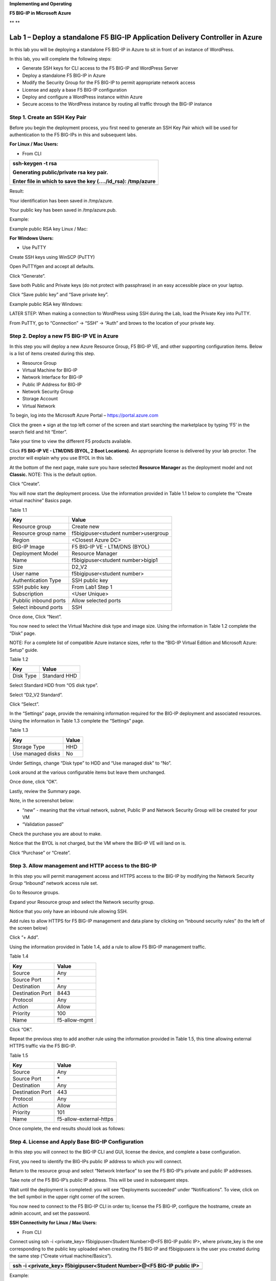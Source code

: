 **Implementing and Operating**

**F5 BIG-IP in Microsoft Azure**

|image0|\ **
**\ |image1|

Lab 1 – Deploy a standalone F5 BIG-IP Application Delivery Controller in Azure
==============================================================================

In this lab you will be deploying a standalone F5 BIG-IP in Azure to sit
in front of an instance of WordPress.

In this lab, you will complete the following steps:

-  Generate SSH keys for CLI access to the F5 BIG-IP and WordPress
   Server

-  Deploy a standalone F5 BIG-IP in Azure

-  Modify the Security Group for the F5 BIG-IP to permit appropriate
   network access

-  License and apply a base F5 BIG-IP configuration

-  Deploy and configure a WordPress instance within Azure

-  Secure access to the WordPress instance by routing all traffic
   through the BIG-IP instance

Step 1. Create an SSH Key Pair
------------------------------

Before you begin the deployment process, you first need to generate an
SSH Key Pair which will be used for authentication to the F5 BIG-IPs in
this and subsequent labs.

**For Linux / Mac Users:**

-  From CLI

+----------------------------------------------------------------+
| ssh-keygen -t rsa                                              |
|                                                                |
| Generating public/private rsa key pair.                        |
|                                                                |
| Enter file in which to save the key (…./id\_rsa): /tmp/azure   |
+================================================================+
+----------------------------------------------------------------+

Result:

Your identification has been saved in /tmp/azure.

Your public key has been saved in /tmp/azure.pub.

Example:

|image2|

Example public RSA key Linux / Mac:

|image3|

**For Windows Users:**

-  Use PuTTY

Create SSH keys using WinSCP (PuTTY)

Open PuTTYgen and accept all defaults.

|image4|

Click “Generate”.

Save both Public and Private keys (do not protect with passphrase) in an
easy accessible place on your laptop.

|image5|

Click “Save public key” and “Save private key”.

Example public RSA key Windows:

|image6|

LATER STEP: When making a connection to WordPress using SSH during the
Lab, load the Private Key into PuTTY.

From PuTTY, go to “Connection” -> “SSH” -> “Auth” and brows to the
location of your private key.

|image7|

Step 2. Deploy a new F5 BIG-IP VE in Azure
------------------------------------------

In this step you will deploy a new Azure Resource Group, F5 BIG-IP VE,
and other supporting configuration items. Below is a list of items
created during this step.

-  Resource Group

-  Virtual Machine for BIG-IP

-  Network Interface for BIG-IP

-  Public IP Address for BIG-IP

-  Network Security Group

-  Storage Account

-  Virtual Network

To begin, log into the Microsoft Azure Portal – https://portal.azure.com

Click the green **+** sign at the top left corner of the screen and
start searching the marketplace by typing ‘F5’ in the search field and
hit “Enter”.

|image8|

Take your time to view the different F5 products available.

Click **F5 BIG-IP VE - LTM/DNS (BYOL, 2 Boot Locations)**. An appropriate license is
delivered by your lab proctor. The proctor will explain why you use BYOL
in this lab.

At the bottom of the next page, make sure you have selected **Resource
Manager** as the deployment model and not **Classic.** NOTE: This is the
default option.

|image9|

Click “Create”.

You will now start the deployment process. Use the information provided
in Table 1.1 below to complete the “Create virtual machine” Basics page.

Table 1.1

+-----------------------+----------------------------------------+
| Key                   | Value                                  |
+=======================+========================================+
| Resource group        | Create new                             |
+-----------------------+----------------------------------------+
| Resource group name   | f5bigipuser<student number>usergroup   |
+-----------------------+----------------------------------------+
| Region                | <Closest Azure DC>                     |
+-----------------------+----------------------------------------+
| BIG-IP Image          | F5 BIG-IP VE - LTM/DNS (BYOL)          |
+-----------------------+----------------------------------------+
| Deployment Model      | Resource Manager                       |
+-----------------------+----------------------------------------+
| Name                  | f5bigipuser<student number>bigip1      |
+-----------------------+----------------------------------------+
| Size                  | D2_V2                                  |
+-----------------------+----------------------------------------+
| User name             | f5bigipuser<student number>            |
+-----------------------+----------------------------------------+
| Authentication Type   | SSH public key                         |
+-----------------------+----------------------------------------+
| SSH public key        | From Lab1 Step 1                       |
+-----------------------+----------------------------------------+
| Subscription          | <User Unique>                          |
+-----------------------+----------------------------------------+
| Pubblic inbound ports | Allow selected ports                   |
+-----------------------+----------------------------------------+
| Select inbound ports  | SSH                                    |
+-----------------------+----------------------------------------+

|image10|

Once done, Click “Next”.

You now need to select the Virtual Machine disk type and image size.
Using the information in Table 1.2 complete the “Disk” page.

NOTE: For a complete list of compatible Azure instance sizes, refer to
the “BIG-IP Virtual Edition and Microsoft Azure: Setup” guide.

Table 1.2

+-------------+-------------------+
| Key         | Value             |
+=============+===================+
| Disk Type   | Standard HHD      |
+-------------+-------------------+

Select Standard HDD from “OS disk type”.

|image11|

Select “D2\_V2 Standard”.

|image12|

Click “Select”.

In the “Settings” page, provide the remaining information required for
the BIG-IP deployment and associated resources. Using the information in
Table 1.3 complete the “Settings” page.

Table 1.3

+---------------------+---------+
| Key                 | Value   |
+=====================+=========+
| Storage Type        | HHD     |
+---------------------+---------+
| Use managed disks   | No      |
+---------------------+---------+

Under Settings, change “Disk type” to HDD and “Use managed disk” to
“No”.

Look around at the various configurable items but leave them unchanged.

|image13|

Once done, click “OK”.

Lastly, review the Summary page.

Note, in the screenshot below:

-  “new” - meaning that the virtual network, subnet, Public IP and
   Network Security Group will be created for your VM

-  “Validation passed”

Check the purchase you are about to make.

Notice that the BYOL is not charged, but the VM where the BIG-IP VE will
land on is.

|image14|

Click “Purchase” or “Create”.

Step 3. Allow management and HTTP access to the BIG-IP
------------------------------------------------------

In this step you will permit management access and HTTPS access to the
BIG-IP by modifying the Network Security Group “Inbound” network access
rule set.

Go to Resource groups.

|image15|

Expand your Resource group and select the Network security group.

|image16|

Notice that you only have an inbound rule allowing SSH.

|image17|

Add rules to allow HTTPS for F5 BIG-IP management and data plane by
clicking on “Inbound security rules” (to the left of the screen below)

|image18|

|image19|

Click “+ Add”.

Using the information provided in Table 1.4, add a rule to allow F5
BIG-IP management traffic.

Table 1.4

+--------------------+-----------------+
| Key                | Value           |
+====================+=================+
| Source             | Any             |
+--------------------+-----------------+
| Source Port        | \*              |
+--------------------+-----------------+
| Destination        | Any             |
+--------------------+-----------------+
| Destination Port   | 8443            |
+--------------------+-----------------+
| Protocol           | Any             |
+--------------------+-----------------+
| Action             | Allow           |
+--------------------+-----------------+
| Priority           | 100             |
+--------------------+-----------------+
| Name               | f5-allow-mgmt   |
+--------------------+-----------------+

|image20|

Click “OK”.

Repeat the previous step to add another rule using the information
provided in Table 1.5, this time allowing external HTTPS traffic via the
F5 BIG-IP.

Table 1.5

+--------------------+---------------------------+
| Key                | Value                     |
+====================+===========================+
| Source             | Any                       |
+--------------------+---------------------------+
| Source Port        | \*                        |
+--------------------+---------------------------+
| Destination        | Any                       |
+--------------------+---------------------------+
| Destination Port   | 443                       |
+--------------------+---------------------------+
| Protocol           | Any                       |
+--------------------+---------------------------+
| Action             | Allow                     |
+--------------------+---------------------------+
| Priority           | 101                       |
+--------------------+---------------------------+
| Name               | f5-allow-external-https   |
+--------------------+---------------------------+

Once complete, the end results should look as follows:

|image21|

Step 4. License and Apply Base BIG-IP Configuration
---------------------------------------------------

In this step you will connect to the BIG-IP CLI and GUI, license the
device, and complete a base configuration.

First, you need to identify the BIG-IPs public IP address to which you
will connect.

Return to the resource group and select “Network Interface” to see the
F5 BIG-IP’s private and public IP addresses.

|image22|

Take note of the F5 BIG-IP’s public IP address. This will be used in
subsequent steps.

|image23|

Wait until the deployment is completed: you will see “Deployments
succeeded” under “Notifications”. To view, click on the bell symbol in
the upper right corner of the screen.

|image24|

You now need to connect to the F5 BIG-IP CLI in order to; license the F5
BIG-IP, configure the hostname, create an admin account, and set the
password.

**SSH Connectivity for Linux / Mac Users:**

-  From CLI

Connect using ssh -i <private\_key> f5bigipuser<Student Number>@<F5
BIG-IP public IP>, where private\_key is the one corresponding to the
public key uploaded when creating the F5 BIG-IP and f5bigipuserx is the
user you created during the same step (“Create virtual machine/Basics”).

+---------------------------------------------------------------------------+
| ssh -i <private\_key> f5bigipuser<Student Number>@<F5 BIG-IP public IP>   |
+===========================================================================+
+---------------------------------------------------------------------------+

Example:

|image25|

**SSH Connectivity for Windows Users:**

-  Use PuTTY

**Install the F5 BIG-IP license**

License your F5 BIG-IP using SOAPLicenseClient --basekey <license
provided by the proctor>

+------------------------------------------------+
| SOAPLicenseClient --basekey <BIG-IP License>   |
+================================================+
+------------------------------------------------+

Example:

|image26|

**Update the hostname**

Change the F5 BIG-IP’s hostname. Replace x with the number assigned by
your proctor.

+---------------------------------------------------------------------+
| tmsh modify sys global-settings hostname f5bigipuserx.azure.local   |
+=====================================================================+
+---------------------------------------------------------------------+

Example:

|image27|

Create a password for f5bigipuserx. Replace x with the number assigned
by your proctor.

+---------------------------------------------------------+
| tmsh modify auth user f5bigipuserx password "Demo123"   |
+=========================================================+
+---------------------------------------------------------+

Example:

|image28|

Wait until the system prompt changes to:

[f5bigipuserx@f5bigipuserx:Active:Standalone] ~ #

Changes made in the CLI are only present in the running configuration
until they are saved. Save the system configuration.

+------------------------+
| tmsh save sys config   |
+========================+
+------------------------+

Example:

|image29|

Connect F5 GUI using your favourite browser; go to https://<F5BIG-IP
public IP>:8443

Accept the SSL certificate warning and log into the BIG-IP using
username and password configured in the previous steps.

|image30|

Click “Log in”.

Step 5. Deploy and configure WordPress within Azure
---------------------------------------------------

In this step you will deploy another virtual machine and install the
WordPress application to be place behind the BIG-IP.

From the Microsoft Azure Portal, click the green **+** sign at the top
left corner of the screen and start searching the marketplace by typing
“bitnami wordpress” in the search field and hit enter.

|image31|

Select “WordPress Certified by Bitnami”.

|image32|

Click on “Create” at the bottom of the screen.

Use the information in Table 1.6 to complete the “Basics” configuration
page during this deployment.

Table 1.6

+-----------------------+---------------------------------------------+
| Key                   | Value                                       |
+=======================+=============================================+
| Name                  | f5bigipuser<student number>wordpress        |
+-----------------------+---------------------------------------------+
| VM disk type          | SSD                                         |
+-----------------------+---------------------------------------------+
| User name             | f5bigipuser<student number>                 |
+-----------------------+---------------------------------------------+
| Authentication type   | SSH public key                              |
+-----------------------+---------------------------------------------+
| SSH public key        | From Lab 1 Step 1                           |
+-----------------------+---------------------------------------------+
| Subscription          | <User Unique>                               |
+-----------------------+---------------------------------------------+
| Resource Group        | Use existing previously created in step 1   |
+-----------------------+---------------------------------------------+
| Location              | <Closest Azure DC>                          |
+-----------------------+---------------------------------------------+

|image33|

Click “OK” at the bottom of the page.

Table 1.7

+-------------+------------+
| Key         | Value      |
+=============+============+
| Disk Type   | HHD        |
+-------------+------------+
| Size        | A1 Basic   |
+-------------+------------+

Choose “A1 Basic”

|image34|

Click “Select”.

NOTE: On the Settings page you’ll see a warning concerning the VM size
selected. Change the disk type to HDD and set “Use managed disk” to
“No”. Keep the other configurations unmodified.

Table 1.8

+---------------------+---------+
| Key                 | Value   |
+=====================+=========+
| Storage Type        | HHD     |
+---------------------+---------+
| Use managed disks   | No      |
+---------------------+---------+

|image35|

Click “OK”.

Verify the summary.

|image36|

Click “Create”.

Go to “Resource groups”, click on your resource group then select your
WordPress “Public IP address”.

|image37|

|image38|

Take note of the WordPress public IP address. This will be used in
subsequent steps.

**Configure the WordPress system to accept HTTPS traffic only.**

**For Linux / Mac Users:**

-  From CLI

+-------------------------------------------------------------------------------+
| ssh -i <private\_key> f5bigipuser<Student Number>@@<WordPress VM public IP>   |
+===============================================================================+
+-------------------------------------------------------------------------------+

Example:

|image39|

**For Windows Users:**

-  Use PuTTY

You will now modify the wp-config.php file.

+-------------------------------------------------------------+
| sudo vim /opt/bitnami/apps/wordpress/htdocs/wp-config.php   |
+=============================================================+
+-------------------------------------------------------------+

In the vim editor, type /SITEURL to jump to the 2 lines you need to
modify.

+------------+
| /SITEURL   |
+============+
+------------+

The lines you are going to modify are:

define('WP\_SITEURL', 'http://' . $\_SERVER['HTTP\_HOST'] . '/');

define('WP\_HOME', 'http://' . $\_SERVER['HTTP\_HOST'] . '/');

Type “i” to enter “edit/insert mode”. Change http to https.

+----------------------------------------------------------------------+
| define('WP\_SITEURL', 'https://' . $\_SERVER['HTTP\_HOST'] . '/');   |
|                                                                      |
| define('WP\_HOME', 'https://' . $\_SERVER['HTTP\_HOST'] . '/');      |
+======================================================================+
+----------------------------------------------------------------------+

The end results should look as follows:

|image40|

Hit escape, then :wq. Hit “Enter” to save and exit.

You now need to restart Apache for the changes to take effect.

+-------------------------------------------------+
| sudo /opt/bitnami/ctlscript.sh restart apache   |
+=================================================+
+-------------------------------------------------+

Verify that https://<Public IP address of WordPress> displays the
Wordpress blog (Accept the security warning).

|image41|

**Restrict direct Internet access to the WordPress application**

You now need to modify the Network security group to remove direct
inbound access to the WordPress application.

From the Microsoft Azure Portal, go to “Resource groups”, click on your
resource group then select your WordPress Network security group.

|image42|

Remove the HTTP and HTTPS inbound rules leaving SSH access, as you will
only allow web access to the WordPress blog via the F5 BIG-IP.

|image43|

To do this, click on the “…” link at the far right side of the rule to
be deleted.

|image44|

Click “Delete” and confirm the delete action when prompted by clicking
“Yes”.

Confirm web access has been restricted to WordPress.

Open a private browser windows and verify that https:<Public IP address>
and http:<Public IP address> do NOT display the WordPress blog.

|image45|

Step 6. Allow Internet access to WordPress through the BIG-IP
-------------------------------------------------------------

In this step you will configure the BIG-IP with a Virtual Server and
Pool to allow inbound Internet access to the WordPress application.

Identify the private IP address for the WordPress instance.

From the Microsoft Azure Portal, select your WordPress Network
Interface.

|image46|

Take note of the F5 BIG-IP’s private IP address. This will be used in
subsequent steps.

|image47|

This completes work in the Microsoft Azure Portal. You will now
configure the F5 BIG-IP.

Connect to the BIG-IP using https:<public IP>:8443

From the BIG-IP GUI, go to “Local traffic” -> “Pools” -> “Pool List” and
click on the + sign.

Configure the pool using the information provided in Table 1.8 below
leaving all other fields set to defaults.

Table 1.8

+-------------------+---------------------------------------+
| Key               | Value                                 |
+===================+=======================================+
| Name              | wordpress\_pool                       |
+-------------------+---------------------------------------+
| Health Montitor   | HTTPS                                 |
+-------------------+---------------------------------------+
| Node Name         | wordpress                             |
+-------------------+---------------------------------------+
| Address           | <your WordPress private IP address>   |
+-------------------+---------------------------------------+
| Service Port      | 443                                   |
+-------------------+---------------------------------------+

|image48|

Click “Finished”.

Configured correctly, the pool status will be green.

|image49|

You now need to configure the Virtual server. For this you first need to
find the private IP of your F5 BIG-IP.

From the BIG-IP GUI, go to “Network” -> “Self IPs” and note the IP
Address.

|image50|

Next you will create a virtual server by going to “Local Traffic” ->
“Virtual Servers” -> “Virtual Server List” and click on the + sign.

Configure the Virtual Server using the information provided in Table 1.9
below leaving all other fields set to defaults.

Table 1.9

+------------------------------+-----------------------------------+
| Key                          | Value                             |
+==============================+===================================+
| Name                         | vs\_wordpress                     |
+------------------------------+-----------------------------------+
| Destination Address          | <Self IP address of the BIG-IP>   |
+------------------------------+-----------------------------------+
| Service Port                 | 443                               |
+------------------------------+-----------------------------------+
| SSL Profile (Client)         | clientssl                         |
+------------------------------+-----------------------------------+
| SSL Profile (Server)         | serverssl                         |
+------------------------------+-----------------------------------+
| Source Address Translation   | Auto Map                          |
+------------------------------+-----------------------------------+
| Default Pool                 | wordpress\_pool                   |
+------------------------------+-----------------------------------+

|image51|

|image52|

Click “Finish”.

You have now completed the BIG-IP configuration for the WordPress
application. To verify proper functionality, browse to https://<public
IP of your F5 BIG-IP> and ensure it displays your WordPress blog.

NOTE: As part of this task, you will see a certificate warning. You can
ignore this as in this lab you did not generate the server certificates.
In real life, you would ensure you have installed valid certificates.

|image53|

Now check the statistics of your virtual server to verify traffic flow,
by navigating to “Statistics” -> “Module Statistics” -> “Local Traffic”
-> Under “Statistics Type”, select “Virtual Servers”.

|image54|

|image55| **This concludes Lab 1**

Lab 2 – Deploying an F5 Web Application Firewall using the Azure Security Center
================================================================================

F5 offers on-demand Layer7 Application Firewall (Web Application
Firewall) protection through a simplified setup of just a few clicks.
This WAF offering is integrated in Azure Security Center.

In this lab, you will complete the following steps:

-  Setup WordPress in Azure

-  Use Azure Security Center to deploy the pre-configured F5 WAF and
   secure access to WordPress

-  Demonstrate F5 WAF functionality and finalize the WAF deployment

Step 1. Setup a new WordPress application in Azure
--------------------------------------------------

**Configure a new Virtual Network in preparation for the WordPress
deployment**

In this step you will deploy a new Virtual Network within Azure.

To begin, log into the Microsoft Azure Portal – https://portal.azure.com

Click the green **+** sign at the top left corner of the screen, click
on “Networking”, and click on “Virtual network”.

|image56|

“”

Create a virtual network using the information provided in Table 2.1
below.

Table 2.1

+-----------------------+------------------------------+
| Key                   | Value                        |
+=======================+==============================+
| Name                  | user<student number>\_vnet   |
+-----------------------+------------------------------+
| Address space         | 10.10.0.0/16                 |
+-----------------------+------------------------------+
| Subscription          | <User Unique>                |
+-----------------------+------------------------------+
| Resource group        | Create new                   |
+-----------------------+------------------------------+
| Resource group name   | wordpress                    |
+-----------------------+------------------------------+
| Location              | <Closest Azure DC>           |
+-----------------------+------------------------------+
| Address Range         | 10.10.0.0/22                 |
+-----------------------+------------------------------+

|image57|

Click “Create”.

**Deploy and configure WordPress within Azure**

From the Microsoft Azure Portal, click the green **+** sign at the top
left corner of the screen and start searching the marketplace by typing
“bitnami wordpress” in the search field and hit enter.

|image58|

Select “WordPress Certified by Bitnami”.

|image59|

Click on “Create” at the bottom of the screen.

Use the information in Table 2.2 to complete the “Basics” configuration
page during this deployment.

Table 2.2

+-----------------------+-------------------------------------------------+
| Key                   | Value                                           |
+=======================+=================================================+
| Name                  | user<student number>wordpress                   |
+-----------------------+-------------------------------------------------+
| VM disk type          | SSD                                             |
+-----------------------+-------------------------------------------------+
| User name             | f5bigipuser<student number>                     |
+-----------------------+-------------------------------------------------+
| Authentication type   | SSH public key                                  |
+-----------------------+-------------------------------------------------+
| SSH public key        | From Lab 1 Step 1                               |
+-----------------------+-------------------------------------------------+
| Subscription          | <User Unique>                                   |
+-----------------------+-------------------------------------------------+
| Resource Group        | Existing: wordpress (created in Lab 2 Step 1)   |
+-----------------------+-------------------------------------------------+
| Location              | <Closest Azure DC>                              |
+-----------------------+-------------------------------------------------+

|image60|

Click “OK” at the bottom of the page.

Use the information in Table 2.3 to complete the “Size” configuration
page during this deployment.

Table 2.3

+-------------+--------------+
| Key         | Value        |
+=============+==============+
| Disk Type   | Standard HHD |
+-------------+--------------+

|image61|

Click “Select”.

NOTE: On the Settings page you’ll see a warning concerning the VM size
selected. Change the disk type to HDD and set “Use managed disk” to
“No”. Keep the other configurations unmodified.

Use the information in Table 2.4 to complete the “Settings”
configuration page during this deployment.

Table 2.4

+---------------------+---------+
| Key                 | Value   |
+=====================+=========+
| Storage Type        | HHD     |
+---------------------+---------+
| Use managed disks   | No      |
+---------------------+---------+

|image62|

Accept all other defaults and click “OK”.

Verify the summary.

|image63|

Click “Create”.

Go to “Resource groups”, click on the resource group “wordpress” then
select your WordPress “Public IP address”.

|image64|

|image65|

Take note of the WordPress public IP address. This will be used in
subsequent steps.

**Access your WordPress instance and launch a simple SQL Injection
attack.**

Using your web browser navigate to HTTP://<wordpress public IP address>.

Navigate to the “Search” box by either scrolling down the page using
your browsers scroll bar or by click the **X** in the lower right corner
of the screen to close the “Manage” link, then click the arrow in bottom
right corner of the screen.

In the search box, enter the following string to launch the SQL
Injection attack.

+------------+
| 'or 1=1#   |
+============+
+------------+

|image66|

Hit enter. Perform this task several times to simulate an attack.

Although the WordPress application does not respond with any records
there are in fact no safeguards against this SQL injection attack.

NOTE: 'or 1=1# is an example of a simple SQL Injection attack. A \ `SQL
injection <https://www.owasp.org/index.php/SQL_injection>`__ attack
consists of insertion or "injection" of a SQL query via the input data
from the client to the application. A successful SQL injection exploit
can read sensitive data from the database, modify database data
(Insert/Update/Delete), execute administration operations on the
database (such as shutdown the DBMS), recover the content of a given
file present on the DBMS file system and in some cases issue commands to
the operating system.

(SQL Injection description source:
https://www.owasp.org/index.php/SQL_Injection)

Step 2. Use Azure Security Center to deploy the pre-configured F5 WAF and secure access to WordPress
----------------------------------------------------------------------------------------------------

In this step you will follow Azure Security Center’s security
recommendations and deploy the F5 pre-configured WAF in front of the
newly created WordPress application.

In order to enable F5 in Azure Marketplace for your account, go to
https://azuremarketplace.microsoft.com/en-us/marketplace/apps/f5-networks.f5-waf-solutions?tab=Overview

|image67|

Click “GET IT NOW”.

Complete the sign in process using the email address used to set up your
account.

|image68|

Accept the EULA by clicking “Continue”.

Among other things, Azure Security Center (ASC) makes recommendations to
optimize and secure your web applications. You will now follow the
recommendation from ASC to deploy the F5 pre-configured Web Application
Firewall (WAF) in front of your WordPress application.

Go back to the Microsoft Azure portal and navigate to Azure Security
Center.

|image69|

Click on “Security Center” -> “Welcome” -> and click “Launch Security
Center”.

Notice that ASC has recommendations for your environment.

|image70|

Click on “Recommendations”

Recommendations are created by the Azure Security Center to make your
applications more secure.

One of the recommendations is to Add a web application firewall, let’s
continue by selecting this record.

NOTE: If the name of your WordPress does not appear, please wait a few
minutes until Azure Security Center can create the Recommendations.

|image71|

Click on the name of the application to the right of the screen
(“user<student number>wordpress-ip” in the screenshot below) and select
it.

|image72|

Then, make sure you click on “Create New”.

|image73|

Select “F5 Networks”.

NOTE: There are two deployment methods available today for the
pre-configured F5 WAF, “Automatically provisioned”, and
“Semi-automatically provisioned”. For this lab you will be using the
**“Automatically provisioned”** method.

Please make sure you select **“Automatically provisioned”.**

|image74|

Click “Create”.

Use the information in Table 2.5 to complete the “VM Configuration” page
during this deployment. Leave all other settings as default.

Table 2.5

+------------+-----------+
| Key        | Value     |
+============+===========+
| Password   | Demo123   |
+------------+-----------+

|image75|

Click “OK”.

Use the information in Table 2.6 to complete the “WAF Information” page
during this deployment. Leave all other options as default.

Table 2.6

+------------------------+-------------------------------------+
| Key                    | Value                               |
+========================+=====================================+
| License token          | <license provided by the proctor>   |
+------------------------+-------------------------------------+
| Internal server port   | HTTP (note two locations)           |
+------------------------+-------------------------------------+

|image76|

Click “OK”

|image77|

Click “Create”.

NOTE: Deployment time can take up to 30 minutes.

Click on the Resource Group that deployed the ASM (it will be named
wordpress-asc….):

|image78|

Click on “Public IP address”.

|image79|

Take note of the F5 BIG-IP’s public IP address. This will be used in
subsequent steps.

|image80|

Using your web browser, go to the BIG-IP GUI at HTTPS://<Public IP
address:8443> to see when the platform completes the deployment.

Login as admin and use the password you entered during the WAF
deployment process.

|image81|

**PLEASE NOTE: the deployment takes a little while. If you observe it
from the GUI, you will see a reboot. This automated background
deployment (licensing and creating the pool and the virtual server) may
take 10 minutes or longer. Please be patient and do not interrupt this
process. Once the Virtual Server is created, the setup of BIG-IP ASM is
complete). You can login to the BIG-IP GUI console, it will not
interrupt the process. However, please do not make any changes. You can
go to the Virtual Server section and observe if the virtual server and
the pool have been created. Once they have been automatically created,
the process is complete.**

Step 3. Demonstrate F5 WAF functionality and finalize the WAF deployment
------------------------------------------------------------------------

As part of the WAF deployment, a new VIP on the BIG-IP has been
configured for the WordPress application that sits behind a NAT rule.
Additionally, a base WAF policy has been confuted for the application.

To to test the WAF policy you will repeat the SQL injection attack
against the WordPress application but this time you will access the
WordPress application through the F5 BIG-IP VIP being protected by the
WAF policy.

Using your web browser navigate to HTTP://<BIG-IP public IP address>
where the public IP address is now the IP address used to access the
BIG-IP.

Navigate to the “Search” box by either scrolling down the page using
your browsers scroll bar or by click the **X** in the lower right corner
of the screen to close the “Manage” link, then click the arrow in bottom
right corner of the screen.

|image82|

Hit enter. Perform this task several times to simulate an attack.

|image83|

Notice that the F5 BIG-IP WAF policy is now protecting the WordPress
application from this SQL injection attack.

Using your web browser, go to the BIG-IP GUI at HTTPS://<Public IP
address:8443>. Go to “Security” -> “Event Logs” -> “Application” ->
“Requests”.

|image84|

Click on the line with the highest “Violation Rating” link to view full
request information.

|image85|

Click on “Attack signature detected”

|image86|

Click on “View details”.

|image87|

Note that ASM has detected the SQL injection attack.

Now that you have successfully tested the path to WordPress through the
F5 BIG-IP you need to finalize the WAF deployment. You will notice that
you can still access to the WordPress application through the original
public IP address (HTTP://<wordpress public IP address>) as demonstrated
in step 1 of this lab. Finalizing the WAF deployment will eliminate the
ability to access the WordPress application directly. Access to the
WordPress application will now only be available through the F5 BIG-IP.

Go back to the Microsoft Azure portal and navigate to Azure Security
Center.

|image88|

Click on “Security Center” -> “Overview” -> and click “Recommendations”.

|image89|

Select “Finalize web application firewall setup”.

|image90|

Click on the WordPress application.

In a production environment you would first want to update your DNS
records to point to the new BIG-IP VIP.

|image91|

Check “I updated my DNS record” and click “Restrict traffic”.

This process can take a few minutes to complete but once finalized you
can verify access has been restricted and WordPress is no longer
accessible through the original WordPress public IP.

|image92|

Browsing to HTTP://<wordpress public IP address> will now result in a
timeout.

|image93| **This concludes Lab 2**

Lab 3 – Deploy an F5 BIG-IP active/active HA pair using ARM templates
=====================================================================

In this lab you will be deploying an active / active pair of F5 BIG-IPs
in Azure using the Azure Resource Manager (ARM) templates. ARM templates
automate many of the deployment steps and ensure a validated topology
and configuration of your F5 BIG-IP instances within Azure.

In this lab, you will complete the following steps:

-  Deploy an HA pair of F5 BIG-IP in Azure using an ARM template

-  License and configure the F5 BIG-IPs

-  Deploy and configure a WordPress instance within Azure

-  Configure an F5 BIG-IP Pool and VIP for the WordPress application

-  Restrict access to WordPress through the F5 BIG-IP only

-  Test HA within Azure

Step 1. Deploy an HA pair of F5 BIG-IP in Azure using an ARM template
---------------------------------------------------------------------

In this step you will be deploying the F5 BIG-IP via an ARM template

To begin go to https://github.com/F5Networks/f5-azure-arm-templates and
take your time to review the README.md. F5 offers a wide variety of ARM
templates for various deployment scenarios and licensing options. For
this lab you will be using a demo template which can be located at
https://raw.githubusercontent.com/gregcoward/f5demo/master/azuredeploy.json.

Using your web browser, go to
https://raw.githubusercontent.com/gregcoward/f5demo/master/azuredeploy.json

An ARM template will open up in GitHub.

|image94|

Select all text and copy to your clipboard.

From the Microsoft Azure Portal – https://portal.azure.com

Click the green **+** sign at the top left corner of the screen and
start searching the marketplace by typing ‘template in the search field
and hit “Enter”.

|image95|

Select “Template deployment”.

|image96|

Click “Create”.

|image97|

Select the “Build your own template in the editor” option.

|image98|

Remove the default code, paste the content of the ARM template and hit
“Save”. This opens Microsoft Azure > Custom deployment.

Use the information provided in table 3.1 to complete the Custom
deployment process. Leave all other settings as default.

Table 3.1

+--------------------------+---------------------------------+
| Key                      | Value                           |
+==========================+=================================+
| Subscription             | <User Unique>                   |
+--------------------------+---------------------------------+
| Resource group           | Create new                      |
+--------------------------+---------------------------------+
| Resource group name      | bigipuser<student number>-aa    |
+--------------------------+---------------------------------+
| Location                 | <Closest Azure DC>              |
+--------------------------+---------------------------------+
| Admin Password           | Demo123Demo123!                 |
+--------------------------+---------------------------------+
| Dns Name for Public IP   | f5bigipuser<student number>aa   |
+--------------------------+---------------------------------+

|image99|

Scroll down and check “I agree to the terms and conditions stated
above”, then click on “Purchase”.

Go to resource groups, select f5bigipuser<student number>-aa and look
for the resource type load balancer.

|image100|

This load balancer is an Azure Load Balancer (ALB) which will be in
front of the two BIG-IPs and used to support the setup of the cluster.
Click on it for more details.

Let’s start collecting some interesting information. First, identify the
different NAT rules that have been deployed. From the Resource Group,
click on “Inbound NAT rules”.

|image101|

Take note of the different service ports. These will be used in
subsequent steps.

Now, take a look at the Backend pools. Expand “loadBalancerBackEnd” to
view the IP addresses of the F5 BIG-IPs sitting behind the Azure ALB.

|image102|

Take note of the IP addresses. These will be used in subsequent steps.

Next, look at the Load Balancing rules. Notice the rules for HTTP and
HTTPS applications and the ports used on the backend. Azure Load
Balancer uses NAT to direct traffic to the different service ports.

|image103|

Take note of the port mappings. These will be used in subsequent steps.

You will now connect to the F5 BIG-IPs. To do so you first need to
identify the BIG-IPs’ public IP by clicking on of the virtual machines
under the f5bigipuser<student number>-aa Resource group.

|image104|

NOTE: Both F5 BIG-IPs have the same public IP address; you can access
each individual unit by using the service ports mentioned above.

|image105|

Take note of the public IP address. This will be used in subsequent
steps.

Step 2. License and configure the F5 BIG-IPs
--------------------------------------------

You now need to connect to the F5 BIG-IP CLI. in order to complete the
following tasks:

-  Install the F5 BIG-IP licenses

-  Update the hostnames

-  Update the azureuser password

-  Modify the 1nicautoconfig db variable

-  Configure self-ips

-  Configure device trust

-  Create a sync-failover device group

-  Synchronize the F5 BIG-IPs

-  Verify synchronization status

-  Save the system configuration

-  Reboot devices

Now, with the information gathered above, SSH to each F5 BIG-IP.

**SSH Connectivity for Linux / Mac Users:**

-  From CLI

+---------------------------------------------------------+
| ssh azureuser@<F5 BIG-IP public IP> -p <service port>   |
+=========================================================+
+---------------------------------------------------------+

Example:

|image106|

**SSH Connectivity for Windows Users:**

-  Use PuTTY

Repeat this process for the second F5 BIG-IP.

**Install the F5 BIG-IP license**

License your F5 BIG-IP using SOAPLicenseClient --basekey <license
provided by the proctor>. Run the SOAPLicenseClient command on both
devices using a unique license key for each unit.

+------------------------------------------------+
| SOAPLicenseClient --basekey <BIG-IP License>   |
+================================================+
+------------------------------------------------+

Example:

|image107|

**Update the hostname**

Currently, both F5 BIG-IP devices are configured with the same name.
Update the hostnames to be unique. Use bigip0.azure.local for BIG-IP0
and bigip1.azure.local for BIG-IP1

+---------------------------------------------------------------+
| tmsh modify sys global-settings hostname bigip0.azure.local   |
+===============================================================+
+---------------------------------------------------------------+

Example:

|image108|

**Update the azureuser password**

Update the password for the azureuser account to "Demo123" on both
devices.

+------------------------------------------------------+
| tmsh modify auth user azureuser password "Demo123"   |
+======================================================+
+------------------------------------------------------+

Example:

|image109|

**Modify the 1nicautoconfig db variable**

Modify the sys db provisioning setting for 1nicautoconfig to disable on
both devices.

+-------------------------------------------------------------+
| tmsh modify sys db provision.1nicautoconfig value disable   |
+=============================================================+
+-------------------------------------------------------------+

Example:

|image110|

NOTE: If the system status does not yet display as “Active”, wait until
it does so before proceeding to the next step. You can run “tail –f
/var/log/ltm” to check the progress.

**Save the system configuration **

Changes made in the CLI are only present in the running configuration
until they are saved. Save the system configuration on both devices.

+------------------------+
| tmsh save sys config   |
+========================+
+------------------------+

Example:

|image111|

**Verify the hostname change was successful**

+---------------------------------+
| tmsh list sys global-settings   |
+=================================+
+---------------------------------+

Example:

|image112|

**HA configuration**

Both device have the same device name (“bigip1”, you can check using
tmsh list cm device on each BIG-IP).

+--------------------------------------+
| tmsh list cm device \| grep device   |
+======================================+
+--------------------------------------+

Example:

BIG-IP0

|image113|

BIG-IP1

|image114|

To fix this, use the tmsh mv cm device command. Run the following
commands on the appropriate devices.

On device BIG-IP0:

+-----------------------------------------------+
| tmsh mv cm device bigip1 bigip0.azure.local   |
+===============================================+
+-----------------------------------------------+

On device BIG-IP1:

+-----------------------------------------------+
| tmsh mv cm device bigip1 bigip1.azure.local   |
+===============================================+
+-----------------------------------------------+

Re-run the list cm device command to verify the changes.

**Update the ssl port to 443**

The SSL port is currently configured as 8443. This will be updated to
443 on both devices. You can use the “tmsh list sys httpd ssl-port” to
verify the changes.

+--------------------------------------+
| tmsh modify sys httpd ssl-port 443   |
+======================================+
+--------------------------------------+

Example:

|image115|

**Define** **Confg-sync IPs**

Define your static self-ip which will be used for config-sync. The IP
addresses below are those you have written down from the “Backend pools”
configuration. Using the appropriate backend IPs, issue the following
command on each device. You can use the “tmsh list cm device \| grep
configsync-ip” command to verify the changes.

+------------------------------------------------------------------------------------+
| tmsh modify cm device <bigip\_name> configsync-ip <static\_private\_ip\_address>   |
+====================================================================================+
+------------------------------------------------------------------------------------+

Example for BIG-IP0:

+----------------------------------------------------------------------+
| tmsh modify cm device bigip0.azure.local configsync-ip 10.10.1.100   |
+======================================================================+
+----------------------------------------------------------------------+

|image116|

Example BIG-IP1:

+----------------------------------------------------------------------+
| tmsh modify cm device bigip1.azure.local configsync-ip 10.10.1.101   |
+======================================================================+
+----------------------------------------------------------------------+

|image117|

**Configure device trust**

Establish device trust using one BIG-IP. Issue the following command on
BIG-IP0.

+------------------------------------------------------------------------------+
| tmsh modify cm trust-domain root ca-devices add { <peer\_management\_ip> }   |
|                                                                              |
| name <bigip\_name> username <username> password <password>                   |
+==============================================================================+
+------------------------------------------------------------------------------+

Example on BIG-IP0:

+-----------------------------------------------------------------------------------------------------------------------------+
| tmsh modify cm trust-domain Root ca-devices add {10.10.1.101} name bigip1.azure.local username azureuser password Demo123   |
+=============================================================================================================================+
+-----------------------------------------------------------------------------------------------------------------------------+

|image118|

Result:

You will see the command prompt on each unit change to: **In Sync (Trust
Domain Only)]**.

**Create a sync-failover device group**

Create a sync-failover device group with network failover disabled.

+--------------------------------------------------------------------------------------------------------------------------------------------------------------------+
| create cm device-group <device\_group\_name> devices add { <all-bigip-names-separated-by-space> } type sync-failover auto-sync enabled network-failover disabled   |
+====================================================================================================================================================================+
+--------------------------------------------------------------------------------------------------------------------------------------------------------------------+

Example on BIG-IP0:

+----------------------------------------------------------------------------------------------------------------------------------------------------------------------------+
| tmsh create cm device-group bigip-azure-sync-failover devices add {bigip0.azure.local bigip1.azure.local} type sync-failover auto-sync enabled network-failover disabled   |
+============================================================================================================================================================================+
+----------------------------------------------------------------------------------------------------------------------------------------------------------------------------+

|image119|

Result:

You will see the command prompt on each unit change to: **Not All
Devices Synced]**.

**Synchronize the F5 BIG-IPs**

Sync one BIG-IP to the other.

+----------------------------------------------------------+
| tmsh run cm config-sync to-group <device\_group\_name>   |
+==========================================================+
+----------------------------------------------------------+

Example on BIG-IP0:

+--------------------------------------------------------------+
| tmsh run cm config-sync to-group bigip-azure-sync-failover   |
+==============================================================+
+--------------------------------------------------------------+

|image120|

Result:

You will see the command prompt on each unit change to: **Active:In
Sync]**.

**Check the status**

Issue the “tmsh show cm sync-status” command on both units to view the
current config sync status.

+----------------------------+
| tmsh show cm sync-status   |
+============================+
+----------------------------+

Example:

|image121|

**Save the system configuration**

Several changes have been made since the last save. Preform a final sys
config save prior to reboot.

+------------------------+
| tmsh save sys config   |
+========================+
+------------------------+

**Reboot both BIG-IP** (ssh then run “reboot”).

+----------+
| reboot   |
+==========+
+----------+

Example:

|image122|

You just setup two BIG-IPs as a cluster. Remember that both instances
are active and are not setup the traditional way, because of the network
limitation in Azure. (no L2 connectivity, just as in AWS).

You can connect to the BIG-IPs’ management GUIs using:

https:<public IP>:<service port>. In our case, the service ports are
8443 and 8444.

Example:

|image123|

Step 3. Deploy and configure a WordPress instance within Azure
--------------------------------------------------------------

From the Microsoft Azure Portal, click the green **+** sign at the top
left corner of the screen and start searching the marketplace by typing
“bitnami wordpress” in the search field and hit enter.

|image124|

Select “WordPress Certified by Bitnami”.

|image125|

Click on “Create” at the bottom of the screen.

Use the information in Table 3.2 to complete the “Basics” configuration
page during this deployment.

Table 3.2

+-----------------------+---------------------------------+
| Key                   | Value                           |
+=======================+=================================+
| Name                  | user<student number>wordpress   |
+-----------------------+---------------------------------+
| VM disk type          | SSD                             |
+-----------------------+---------------------------------+
| User name             | azureuser<student number>       |
+-----------------------+---------------------------------+
| Authentication type   | SSH public key                  |
+-----------------------+---------------------------------+
| SSH public key        | From Lab 1 Step 1               |
+-----------------------+---------------------------------+
| Subscription          | <User Unique>                   |
+-----------------------+---------------------------------+
| Resource Group        | Existing                        |
+-----------------------+---------------------------------+
| Resource Group        | bigipuser<student number>-aa    |
+-----------------------+---------------------------------+
| Location              | <Closest Azure DC>              |
+-----------------------+---------------------------------+

|image126|

Click “OK” at the bottom of the page.

Use the information in Table 3.3 to complete the “Size” configuration
page during this deployment.

Table 3.3

+-------------+------------+
| Key         | Value      |
+=============+============+
| Disk Type   | HHD        |
+-------------+------------+
| Size        | A1 Basic   |
+-------------+------------+

Choose “A1 Basic”

|image127|

Click “Select”.

NOTE: On the Settings page you’ll see a warning concerning the VM size
selected. Change the disk type to HDD and set “Use managed disk” to
“No”. Keep the other configurations unmodified.

Use the information in Table 3.4 to complete the “Settings”
configuration page during this deployment.

Table 3.4

+---------------------+---------+
| Key                 | Value   |
+=====================+=========+
| Storage Type        | HHD     |
+---------------------+---------+
| Use managed disks   | No      |
+---------------------+---------+

|image128|

Accept all other defaults and click “OK”.

Verify the summary.

|image129|

Click “Create”.

Go to “Resource groups”, click on the resource group “bigipuser<student
number>-aa” then select the “Network interface” created for your
WordPress application.

|image130|

|image131|

Take note of both the WordPress public and Private IP addresses. These
will be used in subsequent steps.

Using your web browser navigate to HTTP://<wordpress public IP address>.

|image132|

Step 4. Configure an F5 BIG-IP Pool and VIP for the WordPress application
-------------------------------------------------------------------------

In this step you will create a pool and virtual server for the WordPress
application.

Connect to the BIG-IP0 using https:<public IP>:8443

From the BIG-IP GUI, go to “Local traffic” -> “Pools” -> “Pool List” and
click on the + sign.

Configure the pool using the information provided in Table 3.5 below
leaving all other fields set to defaults.

Table 3.5

+-------------------+---------------------------------------+
| Key               | Value                                 |
+===================+=======================================+
| Name              | wordpress\_pool                       |
+-------------------+---------------------------------------+
| Health Montitor   | http\_head\_f5                        |
+-------------------+---------------------------------------+
| Node Name         | wordpress                             |
+-------------------+---------------------------------------+
| Address           | <your WordPress private IP address>   |
+-------------------+---------------------------------------+
| Service Port      | 80                                    |
+-------------------+---------------------------------------+

|image133|

Click “Finished”.

Configured correctly, the pool status will be green.

|image134|

Check that the pool is synced to bigip1 (same public IP, port 8444).

|image135|

The Azure Load Balancer NATs HTTPS traffic 80 -> **8081**; this is why
the F5 virtual server you’ll create below listens to 8081.

On F5 BIG-IP0 (port 8443), create a transparent virtual server.

Transparent virtual server is a special type of VS that listens on all
IP addresses/ports and looks like 0.0.0.0/0

From the BIG-IP GUI, go to “Local Traffic” -> “Virtual Servers” ->
“Virtual Server List” and click on the + sign.

Configure the Virtual Server using the information provided in Table 3.6
below leaving all other fields set to defaults.

Table 3.6

+------------------------------+-------------------+
| Key                          | Value             |
+==============================+===================+
| Name                         | vs\_wordpress     |
+------------------------------+-------------------+
| Destination Address          | 0.0.0.0/0         |
+------------------------------+-------------------+
| Service Port                 | 8081              |
+------------------------------+-------------------+
| Source Address Translation   | Auto Map          |
+------------------------------+-------------------+
| Default Pool                 | wordpress\_pool   |
+------------------------------+-------------------+

|image136|

|image137|

Click on “Finished”.

Check the virtual server is green.

|image138|

Check that this virtual is synced on F5 BIG-IP1.

|image139|

Go to **http**://<public IP>, you should see your WordPress blog.

Example:

|image140|

Step 5. Restrict access to WordPress through the F5 BIG-IP only
---------------------------------------------------------------

You now need to modify the Network security group to remove direct
inbound access to the WordPress application.

From the Microsoft Azure Portal, go to “Resource groups”, click on your
resource group then select your WordPress Network security group.

|image141|

Remove the HTTP and HTTPS inbound rules leaving SSH access, as you will
only allow web access to the WordPress blog via the F5 BIG-IP.

|image142|

To do this, click on the “…” link at the far right side of the rule to
be deleted.

|image143|

Click “Delete” and confirm the delete action when prompted by clicking
“Yes”.

Confirm web access has been restricted to WordPress.

Open a private browser windows and verify that https://<wordpress public
IP address> does NOT display the WordPress blog.

|image144|

Step 6. Test HA within Azure
----------------------------

In this step you will perform a system failover and validate that the
WordPress application remains available.

Open both BIG-IP GUI (use private browser windows to have both GUIs open
at the same time. Because both BIG-IPs have the same IP, you cannot have
two GUIs opened at the same time in one browser (it saves cookies).

On F5 BIG-IP0:

Go to “Device Management” -> “Devices”.

|image145|

Select “bigip0.azure.local (Self)”.

|image146|

Scroll to the bottom, Click “Force Offline”.

Observe that you can still access WordPress.

Try forcing both F5 BIG-IPs offline and access the WordPress site again.

Were you able to access WordPress?

“Release Offline” one of the BIG-IPs (for example on bigip1, go to
“Device Management”, select “bigip1.azure.com (Self)”, scroll down and
click “Release Offline”.

|image147|

Can you access the site now?

Check that http://<public IP> is available.

Finally, go to https://github.com/F5Networks/f5-azure-arm-templates and
find the ARM template which should have done all this ‘manual’ work for
you.

Troubleshooting

[azureuser@bigip0:Active:In Sync] ~ # tmsh run cm sniff-updates

Listening for commit\_id\_update on -i internal:h port 6699 (^C to exit)

[10:30:53] bigip0.azure.local (v13.0.0) -> bigip-azure-sync-failover:
UPDATE CID 75.0 (bigip0.azure.local) at 10:30:53 FORCE\_SYNC

[10:30:53] 10.10.1.101:42506 -> bigip-azure-sync-failover: SYNC\_REQ CID
1.0 (bigip0.azure.local) at 10:25:34

[10:30:53] bigip1.azure.local (v13.0.0) -> bigip-azure-sync-failover:
UPDATE CID 75.0 (bigip0.azure.local) at 10:30:53 FORCE\_SYNC

[10:32:27] bigip1.azure.local (v13.0.0) -> bigip-azure-sync-failover:
UPDATE CID 31.0 (bigip1.azure.local) at 10:32:27 FORCE\_SYNC

[10:32:27] 10.10.1.100:59354 -> bigip-azure-sync-failover: SYNC\_REQ CID
75.0 (bigip0.azure.local) at 10:30:53

[10:32:27] bigip0.azure.local (v13.0.0) -> bigip-azure-sync-failover:
UPDATE CID 31.0 (bigip1.azure.local) at 10:32:27 FORCE\_SYNC

|image148| **This concludes Lab 3**

.. |image0| image:: media/image1.png
   :width: 2.90833in
   :height: 1.50000in
.. |image1| image:: media/image2.jpeg
   :width: 6.98958in
   :height: 10.40000in
.. |image2| image:: media/image3.png
   :width: 6.32292in
   :height: 2.67756in
.. |image3| image:: media/image4.png
   :width: 6.31712in
   :height: 1.28263in
.. |image4| image:: media/image5.png
   :width: 2.97974in
   :height: 2.85060in
.. |image5| image:: media/image6.png
   :width: 2.95219in
   :height: 2.83430in
.. |image6| image:: media/image7.png
   :width: 4.69212in
   :height: 1.95996in
.. |image7| image:: media/image8.png
   :width: 3.07594in
   :height: 2.93213in
.. |image8| image:: media/image9.png
   :width: 3.82014in
   :height: 1.78002in
.. |image9| image:: media/image10.png
   :width: 4.69792in
   :height: 2.40893in
.. |image10| image:: media/image11.png
   :width: 4.56712in
   :height: 5.06087in
.. |image11| image:: media/image12.png
   :width: 4.94514in
   :height: 1.93597in
.. |image12| image:: media/image13.png
   :width: 5.52244in
   :height: 2.67669in
.. |image13| image:: media/image14.png
   :width: 4.35434in
   :height: 4.86389in
.. |image14| image:: media/image15.png
   :width: 5.82014in
   :height: 4.06171in
.. |image15| image:: media/image16.png
   :width: 5.19212in
   :height: 2.19452in
.. |image16| image:: media/image17.png
   :width: 6.52153in
   :height: 3.48889in
.. |image17| image:: media/image18.png
   :width: 5.81712in
   :height: 2.64685in
.. |image18| image:: media/image19.png
   :width: 5.79910in
   :height: 2.63865in
.. |image19| image:: media/image20.png
   :width: 5.82292in
   :height: 2.02536in
.. |image20| image:: media/image21.png
   :width: 4.07292in
   :height: 4.95608in
.. |image21| image:: media/image22.png
   :width: 6.59242in
   :height: 2.16944in
.. |image22| image:: media/image23.png
   :width: 6.53264in
   :height: 2.39097in
.. |image23| image:: media/image24.png
   :width: 4.69212in
   :height: 1.93960in
.. |image24| image:: media/image25.png
   :width: 6.52153in
   :height: 2.98889in
.. |image25| image:: media/image26.png
   :width: 6.53333in
   :height: 1.13333in
.. |image26| image:: media/image27.png
   :width: 6.53333in
   :height: 0.40000in
.. |image27| image:: media/image28.png
   :width: 6.51667in
   :height: 0.21667in
.. |image28| image:: media/image29.png
   :width: 6.53611in
   :height: 0.23194in
.. |image29| image:: media/image30.png
   :width: 6.52917in
   :height: 1.11736in
.. |image30| image:: media/image31.png
   :width: 5.44681in
   :height: 3.42409in
.. |image31| image:: media/image32.png
   :width: 4.82753in
   :height: 1.57256in
.. |image32| image:: media/image33.png
   :width: 4.82753in
   :height: 3.54597in
.. |image33| image:: media/image34.png
   :width: 5.03677in
   :height: 5.26365in
.. |image34| image:: media/image35.png
   :width: 6.52153in
   :height: 4.59583in
.. |image35| image:: media/image36.png
   :width: 3.44212in
   :height: 3.62722in
.. |image36| image:: media/image37.png
   :width: 5.31712in
   :height: 3.90559in
.. |image37| image:: media/image38.png
   :width: 6.52153in
   :height: 3.17361in
.. |image38| image:: media/image39.png
   :width: 5.06712in
   :height: 1.63005in
.. |image39| image:: media/image40.png
   :width: 6.07753in
   :height: 3.83704in
.. |image40| image:: media/image41.png
   :width: 6.53194in
   :height: 0.54236in
.. |image41| image:: media/image42.png
   :width: 5.06712in
   :height: 3.25974in
.. |image42| image:: media/image43.png
   :width: 6.51111in
   :height: 3.64097in
.. |image43| image:: media/image44.png
   :width: 6.52917in
   :height: 1.36111in
.. |image44| image:: media/image45.png
   :width: 5.69806in
   :height: 0.82953in
.. |image45| image:: media/image46.png
   :width: 4.69806in
   :height: 3.02097in
.. |image46| image:: media/image47.png
   :width: 6.53264in
   :height: 3.21736in
.. |image47| image:: media/image48.png
   :width: 5.19212in
   :height: 1.67910in
.. |image48| image:: media/image49.png
   :width: 5.94212in
   :height: 4.57771in
.. |image49| image:: media/image50.png
   :width: 6.52153in
   :height: 1.03264in
.. |image50| image:: media/image51.png
   :width: 6.53264in
   :height: 3.17361in
.. |image51| image:: media/image52.png
   :width: 5.81712in
   :height: 7.39792in
.. |image52| image:: media/image53.png
   :width: 5.94212in
   :height: 4.66461in
.. |image53| image:: media/image54.png
   :width: 5.38951in
   :height: 3.76365in
.. |image54| image:: media/image55.png
   :width: 6.68456in
   :height: 2.11691in
.. |image55| image:: media/image56.gif
   :width: 0.71386in
   :height: 0.71386in
.. |image56| image:: media/image57.png
   :width: 4.56712in
   :height: 2.18459in
.. |image57| image:: media/image58.png
   :width: 4.06712in
   :height: 5.10908in
.. |image58| image:: media/image32.png
   :width: 4.82753in
   :height: 1.57256in
.. |image59| image:: media/image33.png
   :width: 4.82753in
   :height: 3.54597in
.. |image60| image:: media/image59.png
   :width: 4.81817in
   :height: 5.51307in
.. |image61| image:: media/image35.png
   :width: 6.52153in
   :height: 4.59583in
.. |image62| image:: media/image60.png
   :width: 4.43472in
   :height: 5.00000in
.. |image63| image:: media/image37.png
   :width: 5.31712in
   :height: 3.90559in
.. |image64| image:: media/image61.png
   :width: 6.49167in
   :height: 3.25833in
.. |image65| image:: media/image62.png
   :width: 5.19212in
   :height: 2.03004in
.. |image66| image:: media/image63.png
   :width: 5.69212in
   :height: 3.26751in
.. |image67| image:: media/image64.png
   :width: 5.31712in
   :height: 3.22916in
.. |image68| image:: media/image65.png
   :width: 5.06712in
   :height: 2.28023in
.. |image69| image:: media/image66.png
   :width: 6.32349in
   :height: 4.97024in
.. |image70| image:: media/image67.png
   :width: 5.19212in
   :height: 2.41444in
.. |image71| image:: media/image68.png
   :width: 6.52153in
   :height: 1.07639in
.. |image72| image:: media/image69.png
   :width: 6.53264in
   :height: 1.61944in
.. |image73| image:: media/image70.png
   :width: 6.53264in
   :height: 0.71736in
.. |image74| image:: media/image71.png
   :width: 5.69881in
   :height: 2.36485in
.. |image75| image:: media/image72.png
   :width: 4.07349in
   :height: 3.48964in
.. |image76| image:: media/image73.png
   :width: 4.31712in
   :height: 4.67707in
.. |image77| image:: media/image74.png
   :width: 2.56712in
   :height: 3.37491in
.. |image78| image:: media/image75.png
   :width: 4.31712in
   :height: 2.56149in
.. |image79| image:: media/image76.png
   :width: 5.87234in
   :height: 3.51365in
.. |image80| image:: media/image77.png
   :width: 3.94212in
   :height: 1.60710in
.. |image81| image:: media/image78.png
   :width: 4.81712in
   :height: 3.03513in
.. |image82| image:: media/image79.png
   :width: 5.81802in
   :height: 3.95232in
.. |image83| image:: media/image80.png
   :width: 6.52917in
   :height: 2.23542in
.. |image84| image:: media/image81.png
   :width: 6.06802in
   :height: 4.74320in
.. |image85| image:: media/image82.png
   :width: 5.94302in
   :height: 4.29088in
.. |image86| image:: media/image83.png
   :width: 5.94302in
   :height: 0.54614in
.. |image87| image:: media/image84.png
   :width: 5.94302in
   :height: 0.98723in
.. |image88| image:: media/image85.png
   :width: 6.51736in
   :height: 3.55278in
.. |image89| image:: media/image86.png
   :width: 4.81802in
   :height: 1.60601in
.. |image90| image:: media/image87.png
   :width: 4.94302in
   :height: 1.42528in
.. |image91| image:: media/image88.png
   :width: 4.56802in
   :height: 4.15649in
.. |image92| image:: media/image89.png
   :width: 4.69302in
   :height: 3.28940in
.. |image93| image:: media/image56.gif
   :width: 0.71386in
   :height: 0.71386in
.. |image94| image:: media/image90.png
   :width: 4.44212in
   :height: 2.82061in
.. |image95| image:: media/image91.png
   :width: 6.52153in
   :height: 2.63056in
.. |image96| image:: media/image92.png
   :width: 3.81712in
   :height: 2.47076in
.. |image97| image:: media/image93.png
   :width: 2.56712in
   :height: 1.83059in
.. |image98| image:: media/image94.png
   :width: 5.44212in
   :height: 2.80306in
.. |image99| image:: media/image95.png
   :width: 4.83058in
   :height: 6.26365in
.. |image100| image:: media/image96.png
   :width: 6.52153in
   :height: 2.78264in
.. |image101| image:: media/image97.png
   :width: 6.19212in
   :height: 2.53856in
.. |image102| image:: media/image98.png
   :width: 6.52153in
   :height: 2.44583in
.. |image103| image:: media/image99.png
   :width: 6.52153in
   :height: 3.17361in
.. |image104| image:: media/image100.png
   :width: 6.30280in
   :height: 3.83430in
.. |image105| image:: media/image101.png
   :width: 4.44212in
   :height: 1.63339in
.. |image106| image:: media/image102.png
   :width: 6.52153in
   :height: 1.01111in
.. |image107| image:: media/image103.png
   :width: 6.52153in
   :height: 0.35903in
.. |image108| image:: media/image104.png
   :width: 6.53264in
   :height: 0.26111in
.. |image109| image:: media/image105.png
   :width: 6.53264in
   :height: 0.29375in
.. |image110| image:: media/image106.png
   :width: 6.52153in
   :height: 0.27153in
.. |image111| image:: media/image107.png
   :width: 4.81533in
   :height: 1.07343in
.. |image112| image:: media/image108.png
   :width: 5.44212in
   :height: 0.60790in
.. |image113| image:: media/image109.png
   :width: 6.53264in
   :height: 0.51111in
.. |image114| image:: media/image110.png
   :width: 6.53264in
   :height: 0.53264in
.. |image115| image:: media/image111.png
   :width: 5.43934in
   :height: 1.25821in
.. |image116| image:: media/image112.png
   :width: 6.52153in
   :height: 0.27153in
.. |image117| image:: media/image113.png
   :width: 6.53264in
   :height: 0.26111in
.. |image118| image:: media/image114.png
   :width: 6.53264in
   :height: 0.50000in
.. |image119| image:: media/image115.png
   :width: 6.52569in
   :height: 0.48750in
.. |image120| image:: media/image116.png
   :width: 6.52569in
   :height: 0.85903in
.. |image121| image:: media/image117.png
   :width: 5.44407in
   :height: 1.66850in
.. |image122| image:: media/image118.png
   :width: 4.81907in
   :height: 1.28731in
.. |image123| image:: media/image119.png
   :width: 5.06907in
   :height: 3.53546in
.. |image124| image:: media/image32.png
   :width: 4.82753in
   :height: 1.57256in
.. |image125| image:: media/image33.png
   :width: 4.82753in
   :height: 3.54597in
.. |image126| image:: media/image120.png
   :width: 4.69407in
   :height: 4.90637in
.. |image127| image:: media/image35.png
   :width: 6.52153in
   :height: 4.59583in
.. |image128| image:: media/image121.png
   :width: 5.06907in
   :height: 5.53730in
.. |image129| image:: media/image122.png
   :width: 4.94407in
   :height: 3.57455in
.. |image130| image:: media/image123.png
   :width: 6.52569in
   :height: 4.00000in
.. |image131| image:: media/image124.png
   :width: 5.06907in
   :height: 1.86213in
.. |image132| image:: media/image125.png
   :width: 5.81907in
   :height: 4.09261in
.. |image133| image:: media/image126.png
   :width: 6.52569in
   :height: 5.15417in
.. |image134| image:: media/image50.png
   :width: 6.52569in
   :height: 1.03819in
.. |image135| image:: media/image127.png
   :width: 6.53194in
   :height: 3.46319in
.. |image136| image:: media/image128.png
   :width: 6.31583in
   :height: 8.01560in
.. |image137| image:: media/image129.png
   :width: 6.52569in
   :height: 5.12847in
.. |image138| image:: media/image130.png
   :width: 6.53194in
   :height: 1.46944in
.. |image139| image:: media/image131.png
   :width: 6.53194in
   :height: 1.27708in
.. |image140| image:: media/image132.png
   :width: 6.52569in
   :height: 4.61528in
.. |image141| image:: media/image133.png
   :width: 6.52569in
   :height: 4.55139in
.. |image142| image:: media/image44.png
   :width: 6.52917in
   :height: 1.36111in
.. |image143| image:: media/image45.png
   :width: 5.69806in
   :height: 0.82953in
.. |image144| image:: media/image134.png
   :width: 4.69407in
   :height: 3.26442in
.. |image145| image:: media/image135.png
   :width: 6.52569in
   :height: 2.89722in
.. |image146| image:: media/image136.png
   :width: 6.52778in
   :height: 6.41597in
.. |image147| image:: media/image137.png
   :width: 6.57225in
   :height: 6.43521in
.. |image148| image:: media/image56.gif
   :width: 0.71386in
   :height: 0.71386in
